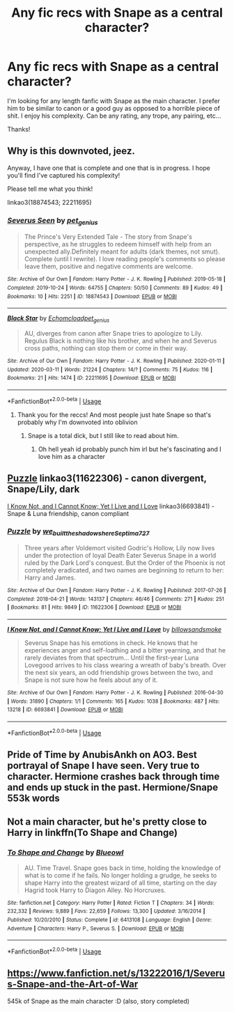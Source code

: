 #+TITLE: Any fic recs with Snape as a central character?

* Any fic recs with Snape as a central character?
:PROPERTIES:
:Author: goldxoc
:Score: 20
:DateUnix: 1584162839.0
:DateShort: 2020-Mar-14
:FlairText: Request
:END:
I'm looking for any length fanfic with Snape as the main character. I prefer him to be similar to canon or a good guy as opposed to a horrible piece of shit. I enjoy his complexity. Can be any rating, any trope, any pairing, etc...

Thanks!


** Why is this downvoted, jeez.

Anyway, I have one that is complete and one that is in progress. I hope you'll find I've captured his complexity!

Please tell me what you think!

linkao3(18874543; 22211695)
:PROPERTIES:
:Author: pet_genius
:Score: 6
:DateUnix: 1584187713.0
:DateShort: 2020-Mar-14
:END:

*** [[https://archiveofourown.org/works/18874543][*/Severus Seen/*]] by [[https://www.archiveofourown.org/users/pet_genius/pseuds/pet_genius][/pet_genius/]]

#+begin_quote
  The Prince's Very Extended Tale - The story from Snape's perspective, as he struggles to redeem himself with help from an unexpected ally.Definitely meant for adults (dark themes, not smut). Complete (until I rewrite). I love reading people's comments so please leave them, positive and negative comments are welcome.
#+end_quote

^{/Site/:} ^{Archive} ^{of} ^{Our} ^{Own} ^{*|*} ^{/Fandom/:} ^{Harry} ^{Potter} ^{-} ^{J.} ^{K.} ^{Rowling} ^{*|*} ^{/Published/:} ^{2019-05-18} ^{*|*} ^{/Completed/:} ^{2019-10-24} ^{*|*} ^{/Words/:} ^{64755} ^{*|*} ^{/Chapters/:} ^{50/50} ^{*|*} ^{/Comments/:} ^{89} ^{*|*} ^{/Kudos/:} ^{49} ^{*|*} ^{/Bookmarks/:} ^{10} ^{*|*} ^{/Hits/:} ^{2251} ^{*|*} ^{/ID/:} ^{18874543} ^{*|*} ^{/Download/:} ^{[[https://archiveofourown.org/downloads/18874543/Severus%20Seen.epub?updated_at=1579741525][EPUB]]} ^{or} ^{[[https://archiveofourown.org/downloads/18874543/Severus%20Seen.mobi?updated_at=1579741525][MOBI]]}

--------------

[[https://archiveofourown.org/works/22211695][*/Black Star/*]] by [[https://www.archiveofourown.org/users/Echomcload/pseuds/Echomcload/users/pet_genius/pseuds/pet_genius][/Echomcloadpet_genius/]]

#+begin_quote
  AU, diverges from canon after Snape tries to apologize to Lily. Regulus Black is nothing like his brother, and when he and Severus cross paths, nothing can stop them or come in their way.
#+end_quote

^{/Site/:} ^{Archive} ^{of} ^{Our} ^{Own} ^{*|*} ^{/Fandom/:} ^{Harry} ^{Potter} ^{-} ^{J.} ^{K.} ^{Rowling} ^{*|*} ^{/Published/:} ^{2020-01-11} ^{*|*} ^{/Updated/:} ^{2020-03-11} ^{*|*} ^{/Words/:} ^{21224} ^{*|*} ^{/Chapters/:} ^{14/?} ^{*|*} ^{/Comments/:} ^{75} ^{*|*} ^{/Kudos/:} ^{116} ^{*|*} ^{/Bookmarks/:} ^{21} ^{*|*} ^{/Hits/:} ^{1474} ^{*|*} ^{/ID/:} ^{22211695} ^{*|*} ^{/Download/:} ^{[[https://archiveofourown.org/downloads/22211695/Black%20Star.epub?updated_at=1583947820][EPUB]]} ^{or} ^{[[https://archiveofourown.org/downloads/22211695/Black%20Star.mobi?updated_at=1583947820][MOBI]]}

--------------

*FanfictionBot*^{2.0.0-beta} | [[https://github.com/tusing/reddit-ffn-bot/wiki/Usage][Usage]]
:PROPERTIES:
:Author: FanfictionBot
:Score: 3
:DateUnix: 1584187743.0
:DateShort: 2020-Mar-14
:END:

**** Thank you for the reccs! And most people just hate Snape so that's probably why I'm downvoted into oblivion
:PROPERTIES:
:Author: goldxoc
:Score: 3
:DateUnix: 1584201606.0
:DateShort: 2020-Mar-14
:END:

***** Snape is a total dick, but I still like to read about him.
:PROPERTIES:
:Author: Demandred3000
:Score: 3
:DateUnix: 1584215969.0
:DateShort: 2020-Mar-14
:END:

****** Oh hell yeah id probably punch him irl but he's fascinating and I love him as a character
:PROPERTIES:
:Author: goldxoc
:Score: 2
:DateUnix: 1584239379.0
:DateShort: 2020-Mar-15
:END:


** [[https://archiveofourown.org/works/11622306][Puzzle]] linkao3(11622306) - canon divergent, Snape/Lily, dark

[[https://archiveofourown.org/works/6693841][I Know Not, and I Cannot Know; Yet I Live and I Love]] linkao3(6693841) - Snape & Luna friendship, canon compliant
:PROPERTIES:
:Author: siderumincaelo
:Score: 2
:DateUnix: 1584193144.0
:DateShort: 2020-Mar-14
:END:

*** [[https://archiveofourown.org/works/11622306][*/Puzzle/*]] by [[https://www.archiveofourown.org/users/we_built_the_shadows_here/pseuds/we_built_the_shadows_here/users/Septima727/pseuds/Septima727][/we_built_the_shadows_hereSeptima727/]]

#+begin_quote
  Three years after Voldemort visited Godric's Hollow, Lily now lives under the protection of loyal Death Eater Severus Snape in a world ruled by the Dark Lord's conquest. But the Order of the Phoenix is not completely eradicated, and two names are beginning to return to her: Harry and James.
#+end_quote

^{/Site/:} ^{Archive} ^{of} ^{Our} ^{Own} ^{*|*} ^{/Fandom/:} ^{Harry} ^{Potter} ^{-} ^{J.} ^{K.} ^{Rowling} ^{*|*} ^{/Published/:} ^{2017-07-26} ^{*|*} ^{/Completed/:} ^{2018-04-21} ^{*|*} ^{/Words/:} ^{143137} ^{*|*} ^{/Chapters/:} ^{46/46} ^{*|*} ^{/Comments/:} ^{271} ^{*|*} ^{/Kudos/:} ^{251} ^{*|*} ^{/Bookmarks/:} ^{81} ^{*|*} ^{/Hits/:} ^{9849} ^{*|*} ^{/ID/:} ^{11622306} ^{*|*} ^{/Download/:} ^{[[https://archiveofourown.org/downloads/11622306/Puzzle.epub?updated_at=1524328686][EPUB]]} ^{or} ^{[[https://archiveofourown.org/downloads/11622306/Puzzle.mobi?updated_at=1524328686][MOBI]]}

--------------

[[https://archiveofourown.org/works/6693841][*/I Know Not, and I Cannot Know; Yet I Live and I Love/*]] by [[https://www.archiveofourown.org/users/billowsandsmoke/pseuds/billowsandsmoke][/billowsandsmoke/]]

#+begin_quote
  Severus Snape has his emotions in check. He knows that he experiences anger and self-loathing and a bitter yearning, and that he rarely deviates from that spectrum... Until the first-year Luna Lovegood arrives to his class wearing a wreath of baby's breath. Over the next six years, an odd friendship grows between the two, and Snape is not sure how he feels about any of it.
#+end_quote

^{/Site/:} ^{Archive} ^{of} ^{Our} ^{Own} ^{*|*} ^{/Fandom/:} ^{Harry} ^{Potter} ^{-} ^{J.} ^{K.} ^{Rowling} ^{*|*} ^{/Published/:} ^{2016-04-30} ^{*|*} ^{/Words/:} ^{31890} ^{*|*} ^{/Chapters/:} ^{1/1} ^{*|*} ^{/Comments/:} ^{165} ^{*|*} ^{/Kudos/:} ^{1038} ^{*|*} ^{/Bookmarks/:} ^{487} ^{*|*} ^{/Hits/:} ^{13218} ^{*|*} ^{/ID/:} ^{6693841} ^{*|*} ^{/Download/:} ^{[[https://archiveofourown.org/downloads/6693841/I%20Know%20Not%20and%20I%20Cannot.epub?updated_at=1571686960][EPUB]]} ^{or} ^{[[https://archiveofourown.org/downloads/6693841/I%20Know%20Not%20and%20I%20Cannot.mobi?updated_at=1571686960][MOBI]]}

--------------

*FanfictionBot*^{2.0.0-beta} | [[https://github.com/tusing/reddit-ffn-bot/wiki/Usage][Usage]]
:PROPERTIES:
:Author: FanfictionBot
:Score: 1
:DateUnix: 1584193166.0
:DateShort: 2020-Mar-14
:END:


** Pride of Time by AnubisAnkh on AO3. Best portrayal of Snape I have seen. Very true to character. Hermione crashes back through time and ends up stuck in the past. Hermione/Snape 553k words
:PROPERTIES:
:Author: SkittlesSunrise
:Score: 4
:DateUnix: 1584164069.0
:DateShort: 2020-Mar-14
:END:


** Not a main character, but he's pretty close to Harry in linkffn(To Shape and Change)
:PROPERTIES:
:Author: OSRS_King_Graham
:Score: 1
:DateUnix: 1584215759.0
:DateShort: 2020-Mar-14
:END:

*** [[https://www.fanfiction.net/s/6413108/1/][*/To Shape and Change/*]] by [[https://www.fanfiction.net/u/1201799/Blueowl][/Blueowl/]]

#+begin_quote
  AU. Time Travel. Snape goes back in time, holding the knowledge of what is to come if he fails. No longer holding a grudge, he seeks to shape Harry into the greatest wizard of all time, starting on the day Hagrid took Harry to Diagon Alley. No Horcruxes.
#+end_quote

^{/Site/:} ^{fanfiction.net} ^{*|*} ^{/Category/:} ^{Harry} ^{Potter} ^{*|*} ^{/Rated/:} ^{Fiction} ^{T} ^{*|*} ^{/Chapters/:} ^{34} ^{*|*} ^{/Words/:} ^{232,332} ^{*|*} ^{/Reviews/:} ^{9,889} ^{*|*} ^{/Favs/:} ^{22,659} ^{*|*} ^{/Follows/:} ^{13,300} ^{*|*} ^{/Updated/:} ^{3/16/2014} ^{*|*} ^{/Published/:} ^{10/20/2010} ^{*|*} ^{/Status/:} ^{Complete} ^{*|*} ^{/id/:} ^{6413108} ^{*|*} ^{/Language/:} ^{English} ^{*|*} ^{/Genre/:} ^{Adventure} ^{*|*} ^{/Characters/:} ^{Harry} ^{P.,} ^{Severus} ^{S.} ^{*|*} ^{/Download/:} ^{[[http://www.ff2ebook.com/old/ffn-bot/index.php?id=6413108&source=ff&filetype=epub][EPUB]]} ^{or} ^{[[http://www.ff2ebook.com/old/ffn-bot/index.php?id=6413108&source=ff&filetype=mobi][MOBI]]}

--------------

*FanfictionBot*^{2.0.0-beta} | [[https://github.com/tusing/reddit-ffn-bot/wiki/Usage][Usage]]
:PROPERTIES:
:Author: FanfictionBot
:Score: 1
:DateUnix: 1584215781.0
:DateShort: 2020-Mar-14
:END:


** [[https://www.fanfiction.net/s/13222016/1/Severus-Snape-and-the-Art-of-War]]

545k of Snape as the main character :D (also, story completed)
:PROPERTIES:
:Score: 1
:DateUnix: 1584569146.0
:DateShort: 2020-Mar-19
:END:

